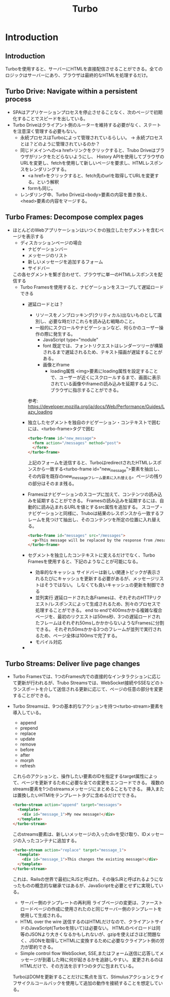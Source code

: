 #+title: Turbo
* Introduction
** Introduction
Turboを使用すると、サーバーにHTMLを直接配信させることができる。全てのロジックはサーバーにあり、ブラウザは最終的なHTMLを処理するだけ。
** Turbo Drive: Navigate within a persistent process
- SPAはアプリケーションプロセスを停止させることなく、次のページで初期化することでスピードを出している。
- Turbo Driveはクライアント側のルーターを維持する必要がなく、ステートを注意深く管理する必要もない。
  - 永続プロセスはTurboによって管理されているらしい。
    → 永続プロセスとは？どのように管理されているのか？
  - 同じドメインへの<a href>リンクをクリックすると、Trubo Driveはブラウザがリンクをたどらないようにし、
    History APIを使用してブラウザのURLを変更し、fetchを使用して新しいページを要求し、HTMLレスポンスをレンダリングする。
    - <a href>をクリックすると、fetch先のurlを取得してURLを変更する。という解釈
    - formも同じ。
  - レンダリング中、Turbo Driveは<body>要素の内容を置き換え、<head>要素の内容をマージする。
** Turbo Frames: Decompose complex pages
- ほとんどのWebアプリケーションはいつくかの独立したセグメントを含むページを表示する
  - ディスカッションページの場合
    - ナビゲーションバー
    - メッセージのリスト
    - 新しいメッセージを追加するフォーム
    - サイドバー
  この各セグメントを繋ぎ合わせて、ブラウザに単一のHTMLレスポンスを配信する
  - Turbo Framesを使用すると、ナビゲーションをスコープして遅延ロードできる
    - 遅延ロードとは？
      - リソースをノンブロッキング(クリティカル)出ないものとして識別し、必要な時だけこれらを読み込む戦略のこと。
      - 一般的にスクロールやナビゲーションなど、何らかのユーザー操作の際に発生する。
        - JavaScript type="module"
        - font
          既定では、フォントリクエストはレンダーツリーが構築されるまで遅延されるため、テキスト描画が遅延することがある。
        - 画像とiframe
          - loading属性
            <img>要素にloading属性を設定することで、ユーザーが近くにスクロールするまで、画面に表示されている画像やiframeの読み込みを延期するように、ブラウザに指示することができる。
      参考: https://developer.mozilla.org/ja/docs/Web/Performance/Guides/Lazy_loading
    - 独立したセグメントを独自のナビゲーション・コンテキストで囲むには、<turbo-frame>タグで囲む
      #+begin_src html
      <turbo-frame id="new_message">
        <form action="/messages" method="post">
        </form>
      </turbo-frame>
      #+end_src
      上記のフォームを送信すると、TurboはredirectされたHTMLレスポンスから一致する<turbo-frame id="new_message">要素を抽出し、
      その内容を既存のnew_messageフレーム要素に入れ替える。ページの残りの部分はそのまま残る。
    - Framesはナビゲーションのスコープに加えて、コンテンツの読み込みを延期することができる。
      Framesの読み込みを延期するには、自動的に読み込まれるURLを値とするsrc属性を追加する。
      スコープ・ナビゲーションと同様に、Truboは結果のレスポンスから一致するフレームを見つけて抽出し、そのコンテンツを所定の位置に入れ替える。
      #+begin_src html
      <turbo-frame id="messages" src="/messages">
        <p>This message will be replaced by the response from /mesages.</p>
      </turbo-frame>
      #+end_src
    - セグメントを独立したコンテキストに変えるだけでなく、Turbo Framesを使用すると、下記のようなことが可能になる。
      - 効率的なキャッシュ
        サイドバーは新しい関連トピックが表示されるたびにキャッシュを更新する必要があるが、メッセージリストはそうではない。
        しなくても良いキャッシュの更新を制御できる
      - 並列実行
        遅延ロードされた各Framesは、ぞれぞれのHTTPリクエスト/レスポンスによって生成されるため、別々のプロセスで処理することができる。
        end to endで400msかかる複雑な複合ページを、最初のリクエストは50ms秒、3つの遅延ロードされたフレームはそれぞれ50msしかかからないようなFramesに分割できる。
        それぞれ50msかかる3つのフレームが並列で実行されるため、ページ全体は100msで完了する。
      - モバイル対応
    -
** Turbo Streams: Deliver live page changes
- Turbo Framesでは、1つのFrames内での直接的なインタラクションに応じて更新が行われるが、Trubo Streamsでは、WebSocket接続やSSEなどのトランスポートを介して送信される更新に応じて、ページの任意の部分を変更することができる。
- Turbo Streamsは、9つの基本的なアクションを持つ<turbo-stream>要素を導入している。
  - append
  - prepend
  - replace
  - update
  - remove
  - before
  - after
  - morph
  - refresh
  これらのアクションと、操作したい要素のIDを指定するtarget属性によって、ページを更新するために必要な全ての変更をエンコードできる。
  複数のstreams要素を1つのstreamsメッセージにまとめることもできる。
  挿入または置換したいHTMlをテンプレートタグに含めるだけでできる。
  #+begin_src html
  <turbo-stream action="append" target="messages">
    <template>
      <div id="message_1">My new message!</div>
    </template>
  </turbo-stream>
  #+end_src
  このstreams要素は、新しいメッセージの入ったdivを受け取り、IDメッセージの入ったコンテナに追加する。
  #+begin_src html
  <turbo-stream action="replace" target="message_1">
    <template>
      <div id="message_1">This changes the existing message!</div>
    </template>
  </turbo-stream>
  #+end_src
  これは、Railsの世界で最初にRJSと呼ばれ、その後SJRと呼ばれるようになったものの概念的な継承ではあるが、JavaScriptを必要とせずに実現している。
  - サーバー側のテンプレートの再利用
    ライブページの変更は、ファーストロードページの作成に使用されたのと同じサーバー側のテンプレートを使用して生成される。
  - HTML over the wire
    送信するのはHTMLだけなので、クライアントサイドのJavaScript(Turboを除いて)は必要ない。
    HTMLのペイロードは同等のJSONより大きくなるかもしれないが、gzipを使えばさほど問題なく、JSONを取得してHTMLに変換するために必要なクライアント側の労力が節約できる。
  - Simple control flow
    WebSocket, SSE,またはフォーム送信に応答してメッセージが到着した時に何が起きるかを追跡しやすい。
    変更されるのはHTMLだけで、その方法を示す1つのタグに包まれている。
  TurboはDOMを更新することだけに焦点を当て、Stimulusアクションとライフサイクルコールバックを使用して追加の動作を接続することを想定している。
